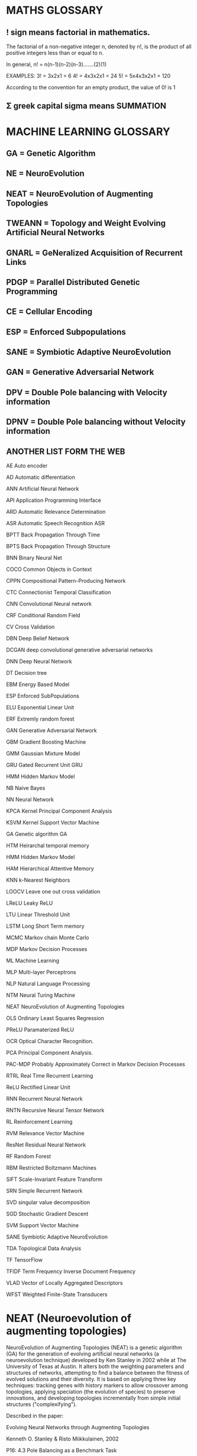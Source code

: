* MATHS GLOSSARY
** ! sign means factorial in mathematics.

The factorial of a non-negative integer n, denoted by n!, is the product of all
positive integers less than or equal to n.

In general, n! = n(n-1)(n-2)(n-3)…….(2)(1)

EXAMPLES:
3! = 3x2x1 = 6
4! = 4x3x2x1 = 24
5! = 5x4x3x2x1 = 120

According to the convention for an empty product, the value of 0! is 1

** Σ greek capital sigma means SUMMATION
* MACHINE LEARNING GLOSSARY
** GA = Genetic Algorithm
** NE = NeuroEvolution
** NEAT = NeuroEvolution of Augmenting Topologies
** TWEANN = Topology and Weight Evolving Artificial Neural Networks
** GNARL = GeNeralized Acquisition of Recurrent Links
** PDGP = Parallel Distributed Genetic Programming
** CE = Cellular Encoding
** ESP = Enforced Subpopulations
** SANE = Symbiotic Adaptive NeuroEvolution
** GAN = Generative Adversarial Network
** DPV = Double Pole balancing with Velocity information
** DPNV = Double Pole balancing without Velocity information
** ANOTHER LIST FORM THE WEB

AE Auto encoder

AD Automatic differentiation

ANN Artificial Neural Network

API Application Programming Interface

ARD Automatic Relevance Determination

ASR Automatic Speech Recognition ASR

BPTT Back Propagation Through Time

BPTS Back Propagation Through Structure

BNN Binary Neural Net

COCO Common Objects in Context

CPPN Compositional Pattern-Producing Network

CTC Connectionist Temporal Classification

CNN Convolutional Neural network

CRF Conditional Random Field

CV Cross Validation

DBN Deep Belief Network

DCGAN deep convolutional generative adversarial networks

DNN Deep Neural Network

DT Decision tree

EBM Energy Based Model

ESP Enforced SubPopulations

ELU Exponential Linear Unit

ERF Extremly random forest

GAN Generative Adversarial Network

GBM Gradient Boosting Machine

GMM Gaussian Mixture Model

GRU Gated Recurrent Unit GRU

HMM Hidden Markov Model

NB Naive Bayes

NN Neural Network

KPCA Kernel Principal Component Analysis

KSVM Kernel Support Vector Machine

GA Genetic algorithm GA

HTM Heirarchal temporal memory

HMM Hidden Markov Model

HAM Hierarchical Attentive Memory

KNN k-Nearest Neighbors

LOOCV Leave one out cross validation

LReLU Leaky ReLU

LTU Linear Threshold Unit

LSTM Long Short Term memory

MCMC Markov chain Monte Carlo

MDP Markov Decision Processes

ML Machine Learning

MLP Multi-layer Perceptrons

NLP Natural Language Processing

NTM Neural Turing Machine

NEAT NeuroEvolution of Augmenting Topologies

OLS Ordinary Least Squares Regression

PReLU Paramaterized ReLU

OCR Optical Character Recognition.

PCA Principal Component Analysis.

PAC-MDP Probably Approximately Correct in Markov Decision Processes

RTRL Real Time Recurrent Learning

ReLU Rectified Linear Unit

RNN Recurrent Neural Network

RNTN Recursive Neural Tensor Network

RL Reinforcement Learning

RVM Relevance Vector Machine

ResNet Residual Neural Network

RF Random Forest

RBM Restricted Boltzmann Machines

SIFT Scale-Invariant Feature Transform

SRN Simple Recurrent Network

SVD singular value decomposition

SGD Stochastic Gradient Descent

SVM Support Vector Machine

SANE Symbiotic Adaptive NeuroEvolution

TDA Topological Data Analysis

TF TensorFlow

TFIDF Term Frequency Inverse Document Frequency

VLAD Vector of Locally Aggregated Descriptors

WFST Weighted Finite-State Transducers

* NEAT (Neuroevolution of augmenting topologies)
NeuroEvolution of Augmenting Topologies (NEAT) is a genetic algorithm (GA) for
the generation of evolving artificial neural networks (a neuroevolution
technique) developed by Ken Stanley in 2002 while at The University of Texas at
Austin. It alters both the weighting parameters and structures of networks,
attempting to find a balance between the fitness of evolved solutions and their
diversity. It is based on applying three key techniques: tracking genes with
history markers to allow crossover among topologies, applying speciation (the
evolution of species) to preserve innovations, and developing topologies
incrementally from simple initial structures ("complexifying").

Described in the paper:

Evolving Neural Networks through Augmenting Topologies

Kenneth O. Stanley & Risto Miikkulainen, 2002



P16: 4.3 Pole Balancing as a Benchmark Task

P22: 5.8 Visualizing Speciation

** Competing Conventions is one of the main problems for NE

** NEAT implementations
*** java --> JNEAT
**** intro

I downloaded JNEAT from here:

http://nn.cs.utexas.edu/?neat-java

Got the GUI running by following the instructions in QUICKTART.txt and README.EN.txt

* ONLINE COURSE: Machine Learning - Andrew Ng - Coursera
